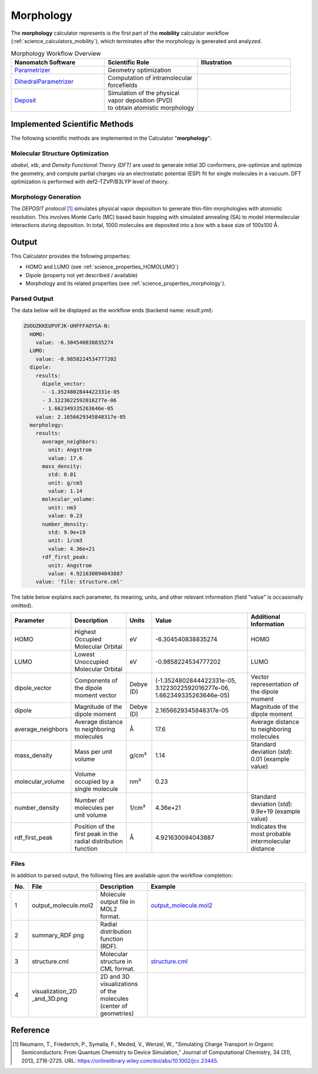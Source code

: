 .. _science_calculators_morphology:

Morphology
==========


The **morphology** calculator represents is the first part of the **mobility** calculator workflow (:ref:`science_calculators_mobility`), which terminates after the morphology is generated and analyzed.

.. list-table:: Morphology Workflow Overview
   :widths: 30 30 30
   :header-rows: 1

   * - **Nanomatch Software**
     - **Scientific Role**
     - **Illustration**
   * - `Parametrizer <http://docs.nanomatch.de/nanomatch-modules/Parametrizer/Parametrizer.html>`_
     - | Geometry optimization
     - .. image:: mobility/parametrizer.png
          :width: 300px
          :align: center
   * - `DihedralParametrizer <http://docs.nanomatch.de/nanomatch-modules/DihedralParametrizer/DihedralParametrizer.html>`_
     - | Computation of intramolecular
       | forcefields
     - .. image:: mobility/dhp.png
          :width: 300px
          :align: center
   * - `Deposit <http://docs.nanomatch.de/nanomatch-modules/Deposit/Deposit.html>`_
     - | Simulation of the physical
       | vapor deposition (PVD)
       | to obtain atomistic morphology
     - .. image:: mobility/deposit.png
          :width: 300px
          :align: center

Implemented Scientific Methods
------------------------------

The following scientific methods are implemented in the Calculator "**morphology**":

Molecular Structure Optimization
~~~~~~~~~~~~~~~~~~~~~~~~~~~~~~~~

*obabel*, *xtb*, and *Density Functional Theory (DFT)* are used to generate initial 3D conformers, pre-optimize and optimize the geometry, and compute partial charges via an electrostatic potential (ESP) fit for single molecules in a vacuum. DFT optimization is performed with def2-TZVP/B3LYP level of theory.

Morphology Generation
~~~~~~~~~~~~~~~~~~~~~

The *DEPOSIT protocol* [1]_ simulates physical vapor deposition to generate thin-film morphologies with atomistic resolution. This involves Monte Carlo (MC) based basin hopping with simulated annealing (SA) to model intermolecular interactions during deposition. In total, 1000 molecules are deposited into a box with a base size of 100x100 Å.


Output
------

This Calculator provides the following properties:

- HOMO and LUMO (see :ref:`science_properties_HOMOLUMO`)
- Dipole (property not yet described / available)
- Morphology and its related properties (see :ref:`science_properties_morphology`).


Parsed Output
~~~~~~~~~~~~~
The data below will be displayed as the workflow ends (backend name: `result.yml`):

.. code-block:: yaml

    ZUOUZKKEUPVFJK-UHFFFAOYSA-N:
      HOMO:
        value: -6.304540838835274
      LUMO:
        value: -0.9858224534777202
      dipole:
        results:
          dipole_vector:
          - -1.3524802844422331e-05
          - 3.1223022592016277e-06
          - 1.662349335263646e-05
        value: 2.1656629345848317e-05
      morphology:
        results:
          average_neighbors:
            unit: Angstrom
            value: 17.6
          mass_density:
            std: 0.01
            unit: g/cm3
            value: 1.14
          molecular_volume:
            unit: nm3
            value: 0.23
          number_density:
            std: 9.9e+19
            unit: 1/cm3
            value: 4.36e+21
          rdf_first_peak:
            unit: Angstrom
            value: 4.921630094043887
        value: 'file: structure.cml'

The table below explains each parameter, its meaning, units, and other relevant information (field "value" is occasionally omitted).

.. list-table::
   :header-rows: 1

   * - Parameter
     - Description
     - Units
     - Value
     - Additional Information
   * - HOMO
     - Highest Occupied Molecular Orbital
     - eV
     - -6.304540838835274
     - HOMO
   * - LUMO
     - Lowest Unoccupied Molecular Orbital
     - eV
     - -0.9858224534777202
     - LUMO
   * - dipole_vector
     - Components of the dipole moment vector
     - Debye (D)
     - (-1.3524802844422331e-05, 3.1223022592016277e-06, 1.662349335263646e-05)
     - Vector representation of the dipole moment
   * - dipole
     - Magnitude of the dipole moment
     - Debye (D)
     - 2.1656629345848317e-05
     - Magnitude of the dipole moment
   * - average_neighbors
     - Average distance to neighboring molecules
     - Å
     - 17.6
     - Average distance to neighboring molecules
   * - mass_density
     - Mass per unit volume
     - g/cm³
     - 1.14
     - Standard deviation (`std`): 0.01 (example value)
   * - molecular_volume
     - Volume occupied by a single molecule
     - nm³
     - 0.23
     -
   * - number_density
     - Number of molecules per unit volume
     - 1/cm³
     - 4.36e+21
     - Standard deviation (`std`): 9.9e+19 (example value)
   * - rdf_first_peak
     - Position of the first peak in the radial distribution function
     - Å
     - 4.921630094043887
     - Indicates the most probable intermolecular distance

.. _science_calculators_morphology_files:
Files
~~~~~
In addition to parsed output, the following files are available upon the workflow completion:

.. list-table::
   :header-rows: 1
   :widths: 5 15 15 50

   * - No.
     - File
     - Description
     - Example
   * - 1
     - output_molecule.mol2
     - | Molecule output file in MOL2
       | format.
     - `output_molecule.mol2 <../../../../../docs/build/html/_static/science/calculators/mobility/output_molecule.mol2>`_
   * - 2
     - summary_RDF.png
     - | Radial distribution function
       | (RDF).
     - .. image:: mobility/summary_RDF.png
          :width: 300px
          :align: center
   * - 3
     - structure.cml
     - | Molecular structure in
       | CML format.
     - `structure.cml <../../../../../docs/build/html/_static/science/calculators/mobility/structure.cml>`_
   * - 4
     - | visualization_2D
       | _and_3D.png
     - | 2D and 3D visualizations
       | of the molecules
       | (center of geometries)
     - .. image:: mobility/visualization_2D_and_3D.png
          :width: 300px
          :align: center


Reference
---------

.. _ref1:

.. [1] Neumann, T., Friederich, P., Symalla, F., Meded, V., Wenzel, W., "Simulating Charge Transport in Organic Semiconductors: From Quantum Chemistry to Device Simulation," Journal of Computational Chemistry, 34 (31), 2013, 2716-2725. URL: https://onlinelibrary.wiley.com/doi/abs/10.1002/jcc.23445.
